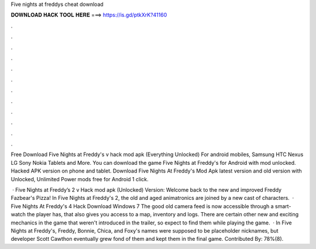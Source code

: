 Five nights at freddys cheat download



𝐃𝐎𝐖𝐍𝐋𝐎𝐀𝐃 𝐇𝐀𝐂𝐊 𝐓𝐎𝐎𝐋 𝐇𝐄𝐑𝐄 ===> https://is.gd/ptkXrK?41160



.



.



.



.



.



.



.



.



.



.



.



.

Free Download Five Nights at Freddy's v hack mod apk (Everything Unlocked) For android mobiles, Samsung HTC Nexus LG Sony Nokia Tablets and More. You can download the game Five Nights at Freddy's for Android with mod unlocked. Hacked APK version on phone and tablet. Download Five Nights At Freddy's Mod Apk latest version and old version with Unlocked, Unlimited Power mods free for Android 1 click.

 · Five Nights at Freddy’s 2 v Hack mod apk (Unlocked) Version: Welcome back to the new and improved Freddy Fazbear's Pizza! In Five Nights at Freddy's 2, the old and aged animatronics are joined by a new cast of characters.  · Five Nights At Freddy's 4 Hack Download Windows 7 The good old camera feed is now accessible through a smart-watch the player has, that also gives you access to a map, inventory and logs. There are certain other new and exciting mechanics in the game that weren't introduced in the trailer, so expect to find them while playing the game.  · In Five Nights at Freddy's, Freddy, Bonnie, Chica, and Foxy's names were supposed to be placeholder nicknames, but developer Scott Cawthon eventually grew fond of them and kept them in the final game. Contributed By: 78%(8).
